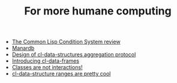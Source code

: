 #+TITLE: For more humane computing

- [[file:the common lisp condition system review.org][The Common Lisp Condition System review]]
- [[file:manardb.org][Manardb]]
- [[file:cl-ds-aggregation-protocol.org][Design of cl-data-structures aggregation protocol]]
- [[file:introducing cl-data-frames.org][Introducing cl-data-frames]]
- [[file:classes-are-not-interactions.org][Classes are not interactions!]]
- [[file:cl-ds-ranges-are-cool.org][cl-data-structure ranges are pretty cool]]
